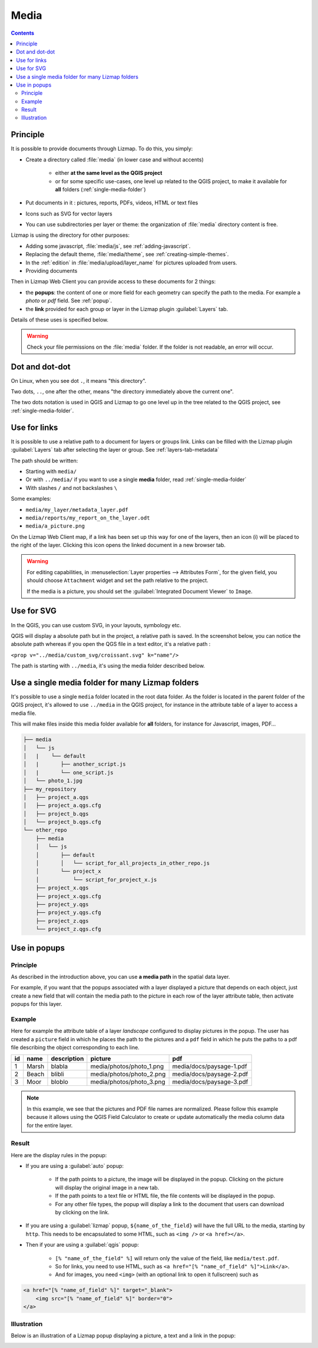 .. _media:

Media
=====

.. contents::
   :depth: 3

Principle
---------

It is possible to provide documents through Lizmap. To do this, you simply:

* Create a directory called :file:`media` (in lower case and without accents)

    * either **at the same level as the QGIS project**
    * or for some specific use-cases, one level up related to the QGIS project, to make it available for **all** folders
      (:ref:`single-media-folder`)

* Put documents in it : pictures, reports, PDFs, videos, HTML or text files
* Icons such as SVG for vector layers
* You can use subdirectories per layer or theme: the organization of :file:`media` directory content is free.

Lizmap is using the directory for other purposes:

* Adding some javascript, :file:`media/js`, see :ref:`adding-javascript`.
* Replacing the default theme, :file:`media/theme`, see :ref:`creating-simple-themes`.
* In the :ref:`edition` in :file:`media/upload/layer_name` for pictures uploaded from users.
* Providing documents

Then in Lizmap Web Client you can provide access to these documents for 2 things:

* the **popups**: the content of one or more field for each geometry can specify the path to the media. For example a *photo* or *pdf* field. See :ref:`popup`.
* the **link** provided for each group or layer in the Lizmap plugin :guilabel:`Layers` tab.

Details of these uses is specified below.

.. warning::
    Check your file permissions on the :file:`media` folder. If the folder is not readable, an error will occur.

Dot and dot-dot
---------------

On Linux, when you see dot ``.``, it means "this directory".

Two dots, ``..``, one after the other, means "the directory immediately above the current one".

The two dots notation is used in QGIS and Lizmap to go one level up in the tree related to the QGIS project,
see :ref:`single-media-folder`.

Use for links
-------------

It is possible to use a relative path to a document for layers or groups link.
Links can be filled with the Lizmap plugin :guilabel:`Layers` tab after selecting the layer or group. See :ref:`layers-tab-metadata`

..  image:: /images/publish-link.jpg
   :align: center

The path should be written:

* Starting with ``media/``
* Or with ``../media/`` if you want to use a single **media** folder, read :ref:`single-media-folder`
* With slashes ``/`` and not backslashes ``\``

Some examples:

* ``media/my_layer/metadata_layer.pdf``
* ``media/reports/my_report_on_the_layer.odt``
* ``media/a_picture.png``

On the Lizmap Web Client map, if a link has been set up this way for one of the layers, then an icon (i) will be placed to the right of the layer. Clicking this icon opens the linked document in a new browser tab.

.. warning::
    For editing capabilities, in :menuselection:`Layer properties --> Attributes Form`, for the given field,
    you should choose ``Attachment`` widget and set the path relative to the project.

    If the media is a picture, you should set the :guilabel:`Integrated Document Viewer` to ``Image``.

Use for SVG
-----------

In the QGIS, you can use custom SVG, in your layouts, symbology etc.

QGIS will display a absolute path but in the project, a relative path is saved. In the screenshot below, you can notice the
absolute path whereas if you open the QGS file in a text editor, it's a relative path :

``<prop v="../media/custom_svg/croissant.svg" k="name"/>``

..  image:: /images/media-custom-svg.jpg
   :align: center

The path is starting with ``../media``, it's using the media folder described below.

.. _single-media-folder:

Use a single media folder for many Lizmap folders
-------------------------------------------------

It's possible to use a single ``media`` folder located in the root data folder.
As the folder is located in the parent folder of the QGIS project, it's allowed to use ``../media`` in the QGIS project,
for instance in the attribute table of a layer to access a media file.

This will make files inside this media folder available for **all** folders, for instance for Javascript, images, PDF…

.. code-block:: bash

    ├── media
    │   └── js
    │   |    └── default
    │   |       ├── another_script.js
    │   |       └── one_script.js
    │   └── photo_1.jpg
    ├── my_repository
    │   ├── project_a.qgs
    │   ├── project_a.qgs.cfg
    │   ├── project_b.qgs
    │   └── project_b.qgs.cfg
    └── other_repo
        ├── media
        │   └── js
        │       ├── default
        │       │   └── script_for_all_projects_in_other_repo.js
        │       └── project_x
        │           └── script_for_project_x.js
        ├── project_x.qgs
        ├── project_x.qgs.cfg
        ├── project_y.qgs
        ├── project_y.qgs.cfg
        ├── project_z.qgs
        └── project_z.qgs.cfg


.. _use-in-popups:

Use in popups
-------------

Principle
_________

As described in the introduction above, you can use **a media path** in the spatial data layer.

For example, if you want that the popups associated with a layer displayed a picture that depends on each object, just create a new field that will contain the media path to the picture in each row of the layer attribute table, then activate popups for this layer.

Example
_______

Here for example the attribute table of a layer *landscape* configured to display pictures in the popup.
The user has created a ``picture`` field in which he places the path to the pictures and a ``pdf`` field in which he puts the paths to a pdf file describing the object corresponding to each line.

======  ======  ===========  ========================  ========================
id      name    description  picture                   pdf
======  ======  ===========  ========================  ========================
1       Marsh   blabla       media/photos/photo_1.png  media/docs/paysage-1.pdf
2       Beach   blibli       media/photos/photo_2.png  media/docs/paysage-2.pdf
3       Moor    bloblo       media/photos/photo_3.png  media/docs/paysage-3.pdf
======  ======  ===========  ========================  ========================

.. note:: In this example, we see that the pictures and PDF file names are normalized. Please follow this example because it allows using the QGIS Field Calculator to create or update automatically the media column data for the entire layer.

Result
______

Here are the display rules in the popup:

* If you are using a :guilabel:`auto` popup:

    - If the path points to a picture, the image will be displayed in the popup. Clicking on the picture will display the original image in a new tab.
    - If the path points to a text file or HTML file, the file contents will be displayed in the popup.
    - For any other file types, the popup will display a link to the document that users can download by clicking on the link.

* If you are using a :guilabel:`lizmap` popup, ``${name_of_the_field}`` will have the full URL to the media, starting by ``http``. This needs to be encapsulated to some HTML, such as ``<img />`` or ``<a href></a>``.

* Then if your are using a :guilabel:`qgis` popup:

    - ``[% "name_of_the_field" %]`` will return only the value of the field, like ``media/test.pdf``.
    - So for links, you need to use HTML, such as ``<a href="[% "name_of_field" %]">Link</a>``.
    - And for images, you need ``<img>`` (with an optional link to open it fullscreen) such as

.. code-block:: none

    <a href="[% "name_of_field" %]" target="_blank">
        <img src="[% "name_of_field" %]" border="0">
    </a>

Illustration
____________

Below is an illustration of a Lizmap popup displaying a picture, a text and a link in the popup:

.. image:: /images/features-popup-photo-example.jpg
   :align: center
   :width: 90%
